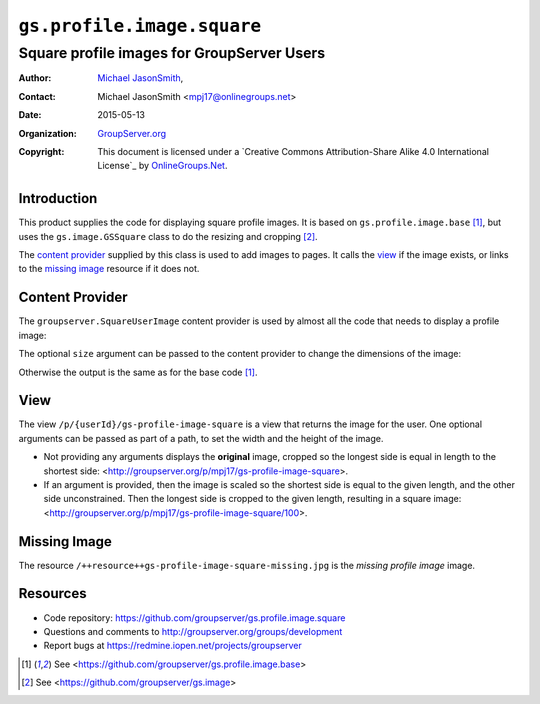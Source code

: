 ===========================
``gs.profile.image.square``
===========================
~~~~~~~~~~~~~~~~~~~~~~~~~~~~~~~~~~~~~~~~~~~
Square profile images for GroupServer Users
~~~~~~~~~~~~~~~~~~~~~~~~~~~~~~~~~~~~~~~~~~~

:Author: `Michael JasonSmith`_,
:Contact: Michael JasonSmith <mpj17@onlinegroups.net>
:Date: 2015-05-13
:Organization: `GroupServer.org`_
:Copyright: This document is licensed under a
  `Creative Commons Attribution-Share Alike 4.0 International License`_
  by `OnlineGroups.Net`_.

Introduction
============

This product supplies the code for displaying square profile
images. It is based on ``gs.profile.image.base`` [#base]_, but
uses the ``gs.image.GSSquare`` class to do the resizing and
cropping [#image]_.

The `content provider`_ supplied by this class is used to add
images to pages. It calls the view_ if the image exists, or links
to the `missing image`_ resource if it does not.

Content Provider
================

The ``groupserver.SquareUserImage`` content provider is used by
almost all the code that needs to display a profile image:

.. code-highlight:: xml

  <div tal:define="user view/userInstanceToShow"
       tal:replace="structure provider:groupserver.SquareUserImage" />

The optional ``size`` argument can be passed to the content
provider to change the dimensions of the image:

.. code-highlight:: xml

  <div tal:define="user view/userInstanceToShow; size string:40"
       tal:replace="structure provider:groupserver.SquareUserImage" />


Otherwise the output is the same as for the base code [#base]_.

View
====

The view ``/p/{userId}/gs-profile-image-square`` is a view that
returns the image for the user. One optional arguments can be
passed as part of a path, to set the width and the height of the
image.

* Not providing any arguments displays the **original** image,
  cropped so the longest side is equal in length to the shortest
  side: <http://groupserver.org/p/mpj17/gs-profile-image-square>.

* If an argument is provided, then the image is scaled so the
  shortest side is equal to the given length, and the other side
  unconstrained. Then the longest side is cropped to the given
  length, resulting in a square image:
  <http://groupserver.org/p/mpj17/gs-profile-image-square/100>.

Missing Image
=============

The resource ``/++resource++gs-profile-image-square-missing.jpg``
is the *missing profile image* image.

Resources
=========

- Code repository:
  https://github.com/groupserver/gs.profile.image.square
- Questions and comments to
  http://groupserver.org/groups/development
- Report bugs at https://redmine.iopen.net/projects/groupserver

.. _GroupServer: http://groupserver.org/
.. _GroupServer.org: http://groupserver.org/
.. _OnlineGroups.Net: https://onlinegroups.net/
.. _Michael JasonSmith: http://groupserver.org/p/mpj17/
.. _Creative Commons Attribution-Share Alike 3.0 New Zealand License:
   http://creativecommons.org/licenses/by-sa/3.0/nz/

.. [#base] See
           <https://github.com/groupserver/gs.profile.image.base>
.. [#image] See <https://github.com/groupserver/gs.image>

..  LocalWords:  groupserver SquareUserImage
